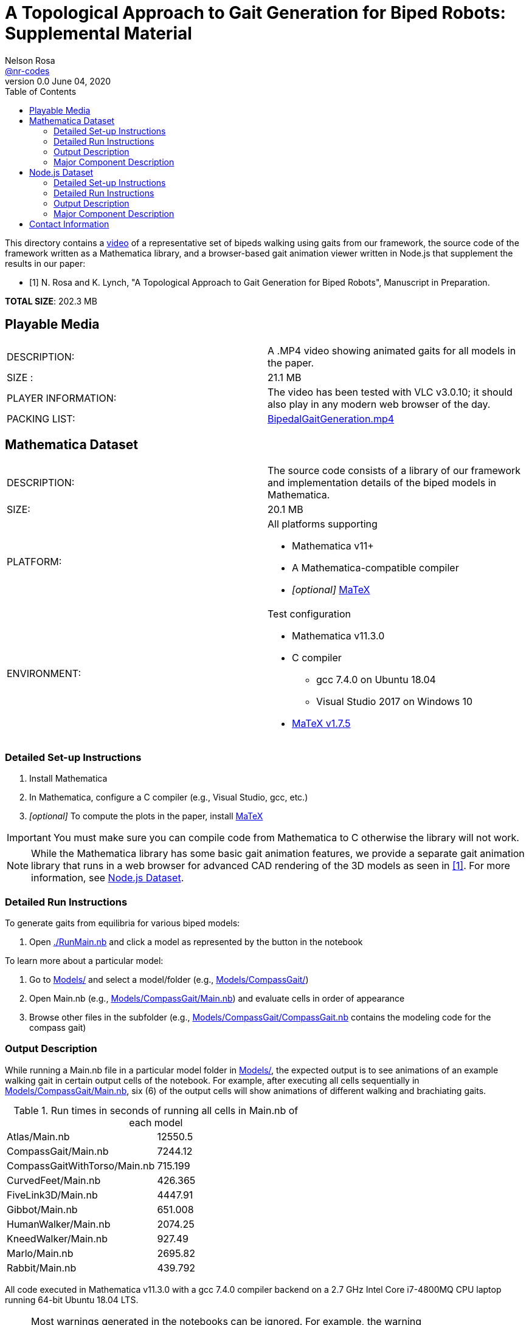 =  A Topological Approach to Gait Generation for Biped Robots: Supplemental Material
Nelson Rosa <https://github.com/nr-codes[@nr-codes]>
v0.0 June 04, 2020
:toc:

:video_link: link:./BipedalGaitGeneration.mp4
:video: {video_link}[BipedalGaitGeneration.mp4]

:src: link:./
:code: {src}/[./]
:launcher: {src}/RunMain.nb[./RunMain.nb]
:models: {src}/Models[Models/]
:simple: {src}/SIMple[SIMple/]
:bipeds: {src}/GaitBrowser[GaitBrowser/]
:figures: {src}/Figures[Figures/]
:cgw: {src}/Models/CompassGait/[Models/CompassGait/]
:cgw_main: {src}/Models/CompassGait[Models/CompassGait/Main.nb]
:cgw_model: {src}/Models/CompassGait[Models/CompassGait/CompassGait.nb]
:locomotion: {src}/SIMple/BipedalLocomotion[SIMple/BipedalLocomotion/]
:continuation: {src}/SIMple/ContinuationMethods[SIMple/ContinuationMethods/]
:bipeds_app: {src}/GaitBrowser/app/imgs[GaitBrowser/app/]
:bipeds_imgs: {src}/GaitBrowser/app/imgs[GaitBrowser/app/imgs/]
:bipeds_json: {src}/GaitBrowser/src/bipeds[GaitBrowser/src/bipeds/]

:matex: link:http://szhorvat.net/pelican/latex-typesetting-in-mathematica.html[MaTeX]
 
This directory contains a {video_link}[video] of a representative set of bipeds
walking using gaits from our framework, the source code of the framework
written as a Mathematica library, and a browser-based gait animation viewer
written in Node.js that supplement the results in our paper:

[bibliography]
- [[[inprep, 1]]] N. Rosa and K. Lynch, "A Topological Approach to Gait Generation for Biped
Robots", Manuscript in Preparation.

*TOTAL SIZE*: 202.3 MB

== Playable Media

|===

| DESCRIPTION: | A .MP4 video showing animated gaits for all models in the paper.

| SIZE : | 21.1 MB

| PLAYER INFORMATION: | The video has been tested with VLC v3.0.10; it should
also play in any modern web browser of the day.

| PACKING LIST: | {video}

|===

[#mma-datset]
== Mathematica Dataset
|===

| DESCRIPTION: | The source code consists of a library of our framework and
implementation details of the biped models in Mathematica.

| SIZE: | 20.1 MB

| PLATFORM: a| 
.All platforms supporting
* Mathematica v11+
* A Mathematica-compatible compiler
* _[optional]_ {matex}

| ENVIRONMENT: a|
.Test configuration
* Mathematica v11.3.0
* C compiler
  **  gcc 7.4.0 on Ubuntu 18.04
  **  Visual Studio 2017 on Windows 10
* link:https://github.com/szhorvat/MaTeX/releases/tag/v1.7.5[MaTeX v1.7.5]

|===

=== Detailed Set-up Instructions

. Install Mathematica
. In Mathematica, configure a C compiler (e.g., Visual Studio, gcc, etc.)
. _[optional]_ To compute the plots in the paper, install {matex}

IMPORTANT: You must make sure you can compile code from Mathematica to C otherwise
the library will not work.

NOTE: While the Mathematica library has some basic gait animation features, we
provide a separate gait animation library that runs in a web browser for
advanced CAD rendering of the 3D models as seen in <<inprep>>.  For more
information, see <<#nodejs-dataset>>.

=== Detailed Run Instructions

.To generate gaits from equilibria for various biped models:
. Open {launcher} and click a model as represented by the button in the
notebook

.To learn more about a particular model:
. Go to {models} and select a model/folder (e.g., {cgw})

. Open Main.nb (e.g., {cgw_main}) and evaluate cells in order of appearance

. Browse other files in the subfolder (e.g., {cgw_model} contains the modeling
code for the compass gait)

=== Output Description

While running a Main.nb file in a particular model folder in {models},
the expected output is to see animations of an example walking gait in certain
output cells of the notebook.  For example, after executing all cells
sequentially in {cgw_main}, six (6) of the output cells will show animations of
different walking and brachiating gaits.

.Run times in seconds of running all cells in Main.nb of each model
|===
|Atlas/Main.nb | 12550.5
|CompassGait/Main.nb | 7244.12
|CompassGaitWithTorso/Main.nb | 715.199
|CurvedFeet/Main.nb | 426.365
|FiveLink3D/Main.nb | 4447.91
|Gibbot/Main.nb | 651.008
|HumanWalker/Main.nb | 2074.25
|KneedWalker/Main.nb | 927.49
|Marlo/Main.nb | 2695.82
|Rabbit/Main.nb | 439.792
|===
All code executed in Mathematica v11.3.0 with a gcc 7.4.0 compiler backend on a
2.7 GHz Intel Core i7-4800MQ CPU laptop running 64-bit Ubuntu 18.04 LTS.


NOTE: Most warnings generated in the notebooks can be ignored.  For example,
the warning `RigidBodyDynamics`Private`SetConstraintData::u`, which appears
while compiling a model down to C code, can be safely ignored.

NOTE: Certain cells generate various files.  Exported images are placed in
{figures}, JSON files are placed in {bipeds_json}, and `.mx` files are placed in
the biped's respective model folder.

=== Major Component Description

The folders {models} and {simple} contain software for generating gaits using
equilibria of a biped model as outlined in <<inprep>>.

The {models} folder contains a set of representative biped models found in the
literature&mdash;a secondary use of the Models folder is to reproduce the
figures in <<inprep>>.  The models are stored in their own subfolders in this
directory.  Each folder has a similar layout (e.g., each folder has a Main.nb,
which generates gaits for that particular model).  For making your own models,
the folder {cgw} is a good place to start.  Other models demonstrate our
approach for generating, for example, gaits subject to virtual holonomic
constraints, multiple switching times, or higher-dimensional manifolds.

NOTE: Depending on your computer specs, some of these models may take a while to
compile down to C code and/or generate gaits the first time you run a Main.nb
file.  The compiled models are automatically saved after the first run and you
have the option to save and reload the generated gaits.  Saving the compiled
functions and generated gaits will significantly reduce the start-up cost of
future sessions.

NOTE: When compiling a model in Mathematica, the PreprocessConstraints warnings
can be ignored.

The {simple} folder contains an implementation of our framework.  The
code in this folder is part of a larger effort to create a fast and expressive
rigid body dynamics' library.  We do not cover the files in depth except to
point out that {continuation} is where our numerical continuation library is
stored and {locomotion} is where many of the helper functions are defined for
the bipeds in the {models} folder.


Finally, {bipeds_imgs} and {figures} are directories for the various
images the notebooks read and write, respectively.  {bipeds_json} is where
JSON files are placed.


[#nodejs-dataset]
== Node.js Dataset

This dataset is a visualization library written in Node.js.  This library is
optional, but provides advanced rendering of the 3D biped models as seen in
<<inprep>>.

IMPORTANT: The rest of this section details the Node.js library only.
|===

| DESCRIPTION: | The source code consists of a library of our framework and
implementation details of the biped models in Mathematica and a gait animation
library in Node.js for animating and creating video clips of generated gaits in
a web browser.

| SIZE: | 161 MB

| PLATFORM: a| 
.All platforms supporting
* Node.js v12+
* A modern web browser (e.g., Firefox, Safari, Edge, etc.) capable of running
** ECMAScript 2015 (e.g. JavaScript)
** link:https://threejs.org/docs/index.html#manual/en/introduction/Browser-support[WebGL and Three.js]

| ENVIRONMENT: a|
.Test configuration
* Node.js v12.17.0
* Firefox 76.0.1

|===

=== Detailed Set-up Instructions

. Install Node.js

  .. from a command line terminal, make sure that the `npm` command works.

  .. if necessary, install a modern web browser; make sure it is your default
  browser

. Change into {bipeds} from a command line terminal 

. Run

  npm install
  
from the terminal.  This will install all relevant packages into the {bipeds} directory


NOTE: Warnings from the ffmpeg library can be safely ignored.

. Run

  npm run build
  
from the terminal.  This will bundle the source code and move assets into the {biped_app} directory

=== Detailed Run Instructions

.To run the Node.js visualization library:
. Change into {bipeds} from a command line terminal 
. Run 

  npm run app

which will launch a local web server and your default web browser.

=== Output Description

Your default web browser should launch and you should see an animation of a
biped robot walking.  The gaits of other models can be selected from the
drop-down menu.  When saving images or a video `@nn`, where `n` is an integer, can be
used to specify a frame rate in the # of images textbox.  Images and videos are
saved to {bipeds_imgs}.

=== Major Component Description

The {bipeds} folder contains code to animate advanced rendering models of the 3D
bipeds.  The library is capable of animating 2D and 3D gaits in a web browser
and producing video clips of a particular gait.  A secondary use of the {bipeds}
folder is to reproduce the video clips in {video}.

== Contact Information
link:https://github.com/nr-codes[@nr-codes] on GitHub

// to compile into README.txt:
// w3m -dump -o display_charset=latin1 README.html > README.txt
// from: https://github.com/asciidoctor/asciidoctor/issues/1636
